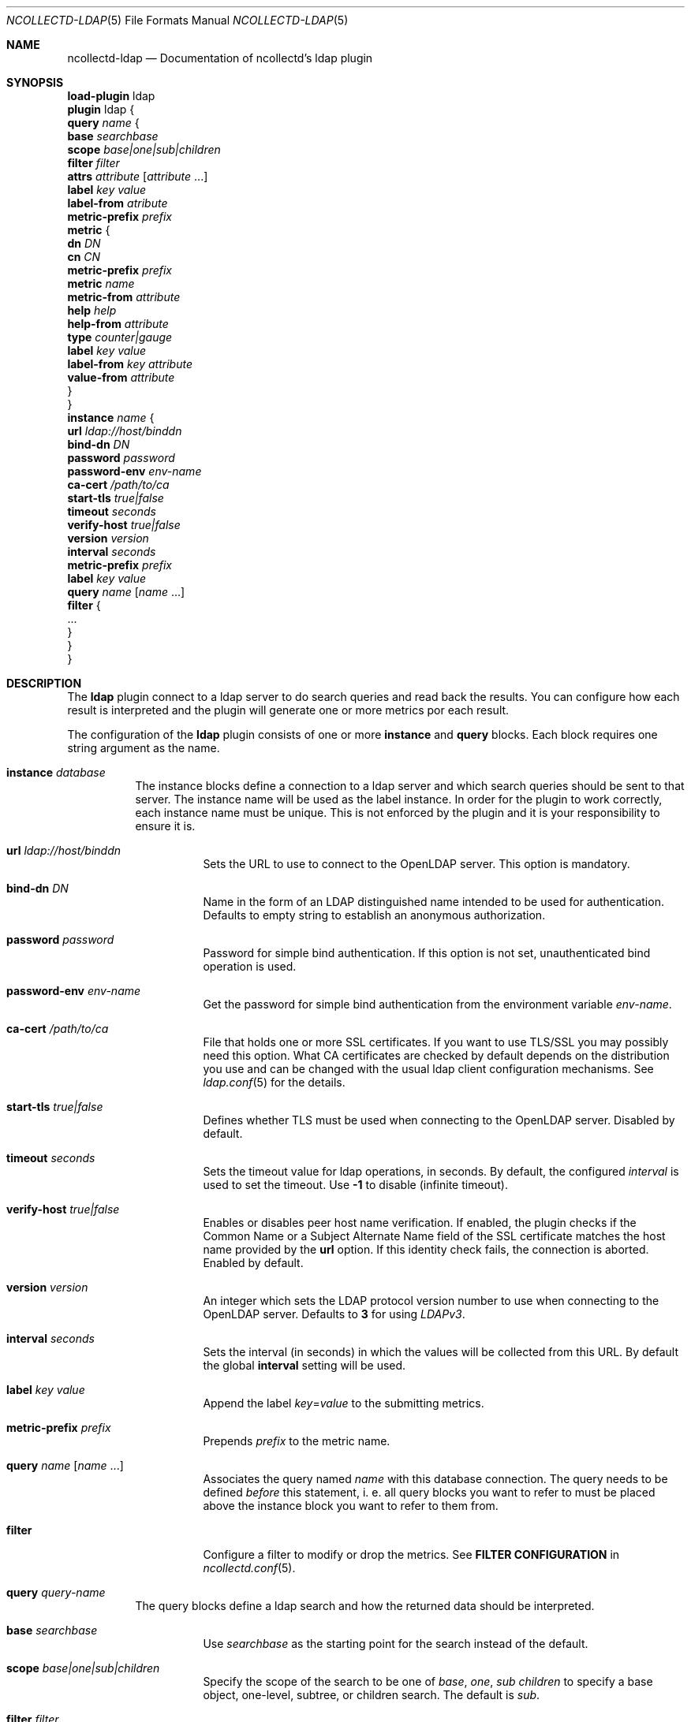 .\" SPDX-License-Identifier: GPL-2.0-only
.Dd @NCOLLECTD_DATE@
.Dt NCOLLECTD-LDAP 5
.Os ncollectd @NCOLLECTD_VERSION@
.Sh NAME
.Nm ncollectd-ldap
.Nd Documentation of ncollectd's ldap plugin
.Sh SYNOPSIS
.Bd -literal -compact
\fBload-plugin\fP ldap
\fBplugin\fP ldap {
    \fBquery\fP \fIname\fP {
        \fBbase\fP \fIsearchbase\fP
        \fBscope\fP \fIbase|one|sub|children\fP
        \fBfilter\fP \fIfilter\fP
        \fBattrs\fP \fIattribute\fP [\fIattribute\fP ...]
        \fBlabel\fP \fIkey\fP \fIvalue\fP
        \fBlabel-from\fP \fIatribute\fP
        \fBmetric-prefix\fP \fIprefix\fP
        \fBmetric\fP {
            \fBdn\fP \fIDN\fP
            \fBcn\fP \fICN\fP
            \fBmetric-prefix\fP \fIprefix\fP
            \fBmetric\fP \fIname\fP
            \fBmetric-from\fP \fIattribute\fP
            \fBhelp\fP \fIhelp\fP
            \fBhelp-from\fP \fIattribute\fP
            \fBtype\fP \fIcounter|gauge\fP
            \fBlabel\fP \fIkey\fP \fIvalue\fP
            \fBlabel-from\fP \fIkey\fP \fIattribute\fP
            \fBvalue-from\fP \fIattribute\fP
        }
    }
    \fBinstance\fP \fIname\fP {
        \fBurl\fP \fIldap://host/binddn\fP
        \fBbind-dn\fP \fIDN\fP
        \fBpassword\fP \fIpassword\fP
        \fBpassword-env\fP \fIenv-name\fP
        \fBca-cert\fP \fI/path/to/ca\fP
        \fBstart-tls\fP \fItrue|false\fP
        \fBtimeout\fP \fIseconds\fP
        \fBverify-host\fP \fItrue|false\fP
        \fBversion\fP \fIversion\fP
        \fBinterval\fP \fIseconds\fP
        \fBmetric-prefix\fP \fIprefix\fP
        \fBlabel\fP \fIkey\fP \fIvalue\fP
        \fBquery\fP \fIname\fP [\fIname\fP ...]
        \fBfilter\fP {
            ...
        }
    }
}
.Ed
.Sh DESCRIPTION
The \fPldap\fP plugin connect to a ldap server to do search queries and
read back the results.
You can configure how each result is interpreted and the plugin
will generate one or more metrics por each result.
.Pp
The configuration of the \fBldap\fP plugin consists of one or more
\fBinstance\fP and \fBquery\fP blocks.
Each block requires one string argument as the name.
.Bl -tag -width Ds
.It \fBinstance\fP \fIdatabase\fP
The instance blocks define a connection to a ldap server and which search
queries should be sent to that server.
The instance name will be used as the label instance.
In order for the plugin to work correctly, each instance name must be unique.
This is not enforced by the plugin and it is your responsibility to
ensure it is.
.Bl -tag -width Ds
.It \fBurl\fP \fIldap://host/binddn\fP
Sets the URL to use to connect to the OpenLDAP server.
This option is mandatory.
.It \fBbind-dn\fP \fIDN\fP
Name in the form of an LDAP distinguished name intended to be used for
authentication.
Defaults to empty string to establish an anonymous authorization.
.It \fBpassword\fP \fIpassword\fP
Password for simple bind authentication.
If this option is not set, unauthenticated bind operation is used.
.It \fBpassword-env\fP \fIenv-name\fP
Get the password for simple bind authentication from the environment
variable \fIenv-name\fP.
.It \fBca-cert\fP \fI/path/to/ca\fP
File that holds one or more SSL certificates.
If you want to use TLS/SSL you may possibly need this option.
What CA certificates are checked by default depends on the distribution
you use and can be changed with the usual ldap client configuration mechanisms.
See
.Xr ldap.conf 5
for the details.
.It \fBstart-tls\fP \fItrue|false\fP
Defines whether TLS must be used when connecting to the OpenLDAP server.
Disabled by default.
.It \fBtimeout\fP \fIseconds\fP
Sets the timeout value for ldap operations, in seconds.
By default, the configured \fIinterval\fP is used to set the timeout.
Use \fB-1\fP to disable (infinite timeout).
.It \fBverify-host\fP \fItrue|false\fP
Enables or disables peer host name verification.
If enabled, the plugin checks if the \f(CWCommon Name\fP or a
\f(CWSubject Alternate Name\fP field of the SSL certificate matches the
host name provided by the \fBurl\fP option.
If this identity check fails, the connection is aborted.
Enabled by default.
.It \fBversion\fP \fIversion\fP
An integer which sets the LDAP protocol version number to use when connecting
to the OpenLDAP server.
Defaults to \fB3\fP for using \fILDAPv3\fP.
.It \fBinterval\fP \fIseconds\fP
Sets the interval (in seconds) in which the values will be collected from this
URL.
By default the global \fBinterval\fP setting will be used.
.It \fBlabel\fP \fIkey\fP \fIvalue\fP
Append the label \fIkey\fP=\fIvalue\fP to the submitting metrics.
.It \fBmetric-prefix\fP \fIprefix\fP
Prepends \fIprefix\fP to the metric name.
.It \fBquery\fP \fIname\fP [\fIname\fP ...]
Associates the query named \fIname\fP with this database connection.
The query needs to be defined \fIbefore\fP this statement, i. e. all query
blocks you want to refer to must be placed above the instance block you want to
refer to them from.
.It \fBfilter\fP
Configure a filter to modify or drop the metrics.
See \fBFILTER CONFIGURATION\fP in
.Xr ncollectd.conf 5 .
.El
.It \fBquery\fP \fIquery-name\fP
The query blocks define a ldap search and how the returned data should
be interpreted.
.Bl -tag -width Ds
.It \fBbase\fP \fIsearchbase\fP
Use \fIsearchbase\fP as the starting point for the search instead
of the default.
.It \fBscope\fP \fIbase|one|sub|children\fP
 Specify  the scope of the search to be one of \fIbase\fP, \fIone\fP,
\fIsub\fP \fIchildren\fP to specify a base object, one-level, subtree,
or children search.
The default is \fIsub\fP.
.It \fBfilter\fP \fIfilter\fP
Set the filter for the search.
The filter should conform to the string representation for search filters
as defined in RFC 4515.
If not provided, the default filter, \f(CW(objectClass=*)\fP, is used.
.It \fBattrs\fP \fIattribute\fP [\fIattribute\fP ...]
Set the list of attributes that will be returned.
If no attributes are set, all user attributes are returned.
.It \fBlabel\fP \fIkey\fP \fIvalue\fP
Append the label \fIkey\fP=\fIvalue\fP to the submitting metrics.
.It \fBlabel-from\fP \fIatribute\fP
Specifies the attribute whose values will be used to create the labels.
.It \fBmetric-prefix\fP \fIprefix\fP
Prepends \fIprefix\fP to the metric name.
.It \fBmetric\fP
.Bl -tag -width Ds
.It \fBdn\fP \fIDN\fP
Only apply this metric definition to entries that match this \fIDN\fP.
.It \fBcn\fP \fICN\fP
Only apply this metric definition to entries that match this \fICN\fP.
.It \fBmetric-prefix\fP \fIprefix\fP
Prepends \fIprefix\fP to the metric name.
.It \fBmetric\fP \fIname\fP
Set the metric name.
.It \fBmetric-from\fP \fIattribute\fP
Read the metric name from the named attribute.
There must be at least one \fBmetric\fP or \fBmetric-from\fP option inside
each \fBmetric\fP block.
.It \fBhelp\fP \fIhelp\fP
Set the \fBhelp\fP text for the metric.
.It \fBhelp-from\fP \fIattribute\fP
Read the \fBhelp\fP text for the the metric from the named attribute.
.It \fBtype\fP \fIcounter|gauge\fP
The \fBtype\fP that's used for each metric returned.
Must be \fIgauge\fP or \fIcounter\fP.
.It \fBlabel\fP \fIkey\fP \fIvalue\fP
Append the label \fIkey\fP=\fIvalue\fP to the submitting metrics.
Can appear multiple times in the \fBmetric\fP block.
.It \fBlabel-from\fP \fIkey\fP \fIattribute\fP
Specifies the attribute whose values will be used to create the labels.
.It \fBvalue-from\fP \fIattribute\fP
Name of the attribute whose content is used as the actual data for the metric
that are dispatched to the daemon.
There must be only one \fBvalue-from\fP option inside each \fBmetric\fP block.
.El
.El
.El
.Sh "SEE ALSO"
.Xr ncollectd 1 ,
.Xr ncollectd.conf 5
